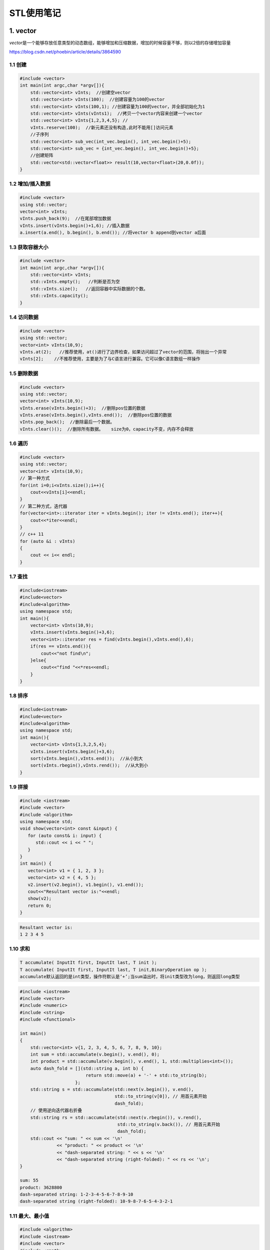 ===========
STL使用笔记
===========

1. vector
---------

*vector*\ 是一个能够存放任意类型的动态数组，能够增加和压缩数据，增加的时候容量不够，则以2倍的存储增加容量

https://blog.csdn.net/phoebin/article/details/3864590

1.1 创建
^^^^^^^^

.. code-block:: cpp

    #include <vector>
    int main(int argc,char *argv[]){
        std::vector<int> vInts;  //创建空vector
        std::vector<int> vInts(100);  //创建容量为100的vector
        std::vector<int> vInts(100,1); //创建容量为100的vector，并全部初始化为1
        std::vector<int> vInts(vInts1);  //拷贝一个vector内容来创建一个vector
        std::vector<int> vInts{1,2,3,4,5}; //  
        vInts.reserve(100);  //新元素还没有构造,此时不能用[]访问元素
        //子序列
        std::vector<int> sub_vec(int_vec.begin(), int_vec.begin()+5);
        std::vector<int> sub_vec = {int_vec.begin(), int_vec.begin()+5};
        //创建矩阵
        std::vector<std::vector<float>> result(10,vector<float>(20,0.0f));
    }

1.2 增加/插入数据
^^^^^^^^^^^^^^^^^

.. code-block:: cpp

   #include <vector>
   using std::vector;
   vector<int> vInts;
   vInts.push_back(9);  //在尾部增加数据
   vInts.insert(vInts.begin()+1,6); //插入数据
   a.insert(a.end(), b.begin(), b.end()); //将vector b append到vector a后面

1.3 获取容器大小
^^^^^^^^^^^^^^^^

.. code-block:: cpp

    #include <vector>
    int main(int argc,char *argv[]){
        std::vector<int> vInts;
        std::vInts.empty();   //判断是否为空
        std::vInts.size();   //返回容器中实际数据的个数。
        std::vInts.capacity();
    }
   

1.4 访问数据
^^^^^^^^^^^^

.. code-block:: cpp

   #include <vector>
   using std::vector;
   vector<int> vInts(10,9);
   vInts.at(2);   //推荐使用，at()进行了边界检查，如果访问超过了vector的范围，将抛出一个异常
   vInts[2];    //不推荐使用，主要是为了与C语言进行兼容。它可以像C语言数组一样操作

1.5 删除数据
^^^^^^^^^^^^

.. code-block:: cpp

   #include <vector>
   using std::vector;
   vector<int> vInts(10,9);
   vInts.erase(vInts.begin()+3);  //删除pos位置的数据
   vInts.erase(vInts.begin(),vInts.end());  //删除pos位置的数据
   vInts.pop_back();  //删除最后一个数据。
   vInts.clear()();  //删除所有数据。   size为0，capacity不变，内存不会释放

1.6 遍历
^^^^^^^^

.. code-block:: cpp

   #include <vector>
   using std::vector;
   vector<int> vInts(10,9);
   // 第一种方式
   for(int i=0;i<vInts.size();i++){
       cout<<vInts[i]<<endl;
   }
   // 第二种方式，迭代器
   for(vector<int>::iterator iter = vInts.begin(); iter != vInts.end(); iter++){
       cout<<*iter<<endl;
   }
   // c++ 11
   for (auto &i : vInts)
   {
       cout << i<< endl;
   }

1.7 查找
^^^^^^^^

.. code-block:: cpp

   #include<iostream>
   #include<vector>
   #include<algorithm>
   using namespace std;
   int main(){
       vector<int> vInts(10,9);
       vInts.insert(vInts.begin()+3,6);
       vector<int>::iterator res = find(vInts.begin(),vInts.end(),6);                           
       if(res == vInts.end()){
           cout<<"not find\n";
       }else{
           cout<<"find "<<*res<<endl;
       }   
   }

1.8 排序
^^^^^^^^

.. code-block:: cpp

   #include<iostream>
   #include<vector>
   #include<algorithm>
   using namespace std;
   int main(){
       vector<int> vInts{1,3,2,5,4};
       vInts.insert(vInts.begin()+3,6);
       sort(vInts.begin(),vInts.end());  //从小到大
       sort(vInts.rbegin(),vInts.rend());  //从大到小
   }

1.9 拼接
^^^^^^^^

.. code-block:: cpp

   #include <iostream>
   #include <vector>
   #include <algorithm>
   using namespace std;
   void show(vector<int> const &input) {
      for (auto const& i: input) {
         std::cout << i << " ";
      }
   }
   int main() {
      vector<int> v1 = { 1, 2, 3 };
      vector<int> v2 = { 4, 5 };
      v2.insert(v2.begin(), v1.begin(), v1.end());
      cout<<"Resultant vector is:"<<endl;
      show(v2);
      return 0;
   }

.. code-block:: text

   Resultant vector is:
   1 2 3 4 5

1.10 求和
^^^^^^^^^

.. code-block:: text

   T accumulate( InputIt first, InputIt last, T init );
   T accumulate( InputIt first, InputIt last, T init,BinaryOperation op );
   accumulate默认返回的是int类型，操作符默认是‘+’;当sum溢出时，将init类型改为long，则返回long类型

.. code-block:: cpp

   #include <iostream>
   #include <vector>
   #include <numeric>
   #include <string>
   #include <functional>

   int main()
   {
       std::vector<int> v{1, 2, 3, 4, 5, 6, 7, 8, 9, 10};
       int sum = std::accumulate(v.begin(), v.end(), 0);
       int product = std::accumulate(v.begin(), v.end(), 1, std::multiplies<int>());
       auto dash_fold = [](std::string a, int b) {
                            return std::move(a) + '-' + std::to_string(b);
                        };
       std::string s = std::accumulate(std::next(v.begin()), v.end(),
                                       std::to_string(v[0]), // 用首元素开始
                                       dash_fold);
       // 使用逆向迭代器右折叠
       std::string rs = std::accumulate(std::next(v.rbegin()), v.rend(),
                                        std::to_string(v.back()), // 用首元素开始
                                        dash_fold);
       std::cout << "sum: " << sum << '\n'
                 << "product: " << product << '\n'
                 << "dash-separated string: " << s << '\n'
                 << "dash-separated string (right-folded): " << rs << '\n';
   }

   sum: 55
   product: 3628800
   dash-separated string: 1-2-3-4-5-6-7-8-9-10
   dash-separated string (right-folded): 10-9-8-7-6-5-4-3-2-1

1.11 最大、最小值
^^^^^^^^^^^^^^^^^

.. code-block:: cpp

   #include <algorithm>
   #include <iostream>
   #include <vector>
   #include <cmath>

   static bool abs_compare(int a, int b)
   {
       return (std::abs(a) < std::abs(b));
   }

   int main() {
       const auto v = { 3, 9, 1, 4, 2, 5, 9 };
       const auto [min, max] = std::minmax_element(begin(v), end(v));

       std::cout << "min = " << *min << ", max = " << *max << '\n';

       std::vector<int>::iterator result = std::min_element(v.begin(), v.end());
       std::cout << "min element at: " << std::distance(v.begin(), result);

       result = std::max_element(v.begin(), v.end());
       std::cout << "max element at: " << std::distance(v.begin(), result) << '\n';

       result = std::max_element(v.begin(), v.end(), abs_compare);
       std::cout << "max element (absolute) at: " << std::distance(v.begin(), result) << '\n';
   }

1.12 翻转
^^^^^^^^^

.. code-block:: cpp

   # include<algorithm>
   const auto v = { 3, 9, 1, 4, 2, 5, 9 };
   std::reverse(v.begin(),v.end());

2. List
-------

list容器就是一个双向链表,可以高效地进行插入删除元素

注意：list的iterator是双向的，只支持++、--。如果要移动多个元素应该用next：

https://www.cnblogs.com/scandy-yuan/archive/2013/01/08/2851324.html

2.1 创建
^^^^^^^^

.. code-block:: cpp

   #include<iostream>
   #include<list>
   using namespace std;
   int main(){
       list<int> c0; //空链表
       list<int> c1(3);  //建一个含三个默认值是0的元素的链表
       list<int> c2(5,2);  //建一个含五个元素的链表，值都是2
       list<int> c4(c2); //建一个c2的copy链表
       list<int> c5(c1.begin(),c1.end()); //c5含c1一个区域的元素[_First, _Last)  
       list<int> a1 {1,2,3,4,5};                                                             
       return 0;
   }

2.2 增加/插入数据
^^^^^^^^^^^^^^^^^

.. code-block:: cpp

   #include<iostream>
   #include<list>
   using namespace std;
   int main(){
       list<int> a{1,2,3,4,5},a1;
       a1 = a;
       a1.assign(5,10);  //assign(n,num)      将n个num拷贝赋值给链表c。
       list<int>::iterator it;
       for(it = a1.begin();it!=a1.end();it++){
           cout << *it << "\t";
       }
       cout<<endl;
       a1.assign(a.begin(),a.end());   //assign(beg,end)      将[beg,end)区间的元素拷贝赋值给链表c。
       for(it = a1.begin();it!=a1.end();it++){
           cout << *it << "\t";
       }
       cout<<endl;
       a1.insert(a1.begin(),0);  //insert(pos,num)      在pos位置插入元素num。
       a1.insert(a1.begin(),2,88);  //insert(pos,n,num)      在pos位置插入n个元素num。
       int arr[5] = {11,22,33,44,55};
       a1.insert(a1.begin(),arr,arr+3);  //insert(pos,beg,end)      在pos位置插入区间为[beg,end)的元素。
       a1.push_front(9);  //push_front(num)      在开始位置增加一个元素。
       a1.push_back(99);  //push_back(num)      在末尾增加一个元素。
       return 0;
   }

2.3 获取/修改容器大小
^^^^^^^^^^^^^^^^^^^^^

.. code-block:: cpp

   //c.empty(); // 判断链表是否为空。
   //c.size();  //返回链表c中实际元素的个数。
   //c.max_size(); //返回链表c可能容纳的最大元素数量。
   //resize(n)      从新定义链表的长度,超出原始长度部分用0代替,小于原始部分删除。
   //resize(n,num)            从新定义链表的长度,超出原始长度部分用num代替。
   #include<iostream>
   #include<list>
   using namespace std;
   int main(){
       list<int> a{1,2,3,4,5},a1;
       cout<<a.empty()<<";"<<a.size()<<";"<<a.max_size()<<endl;
       return 0;
   }

2.4 访问元素
^^^^^^^^^^^^

.. code-block:: cpp

   // c.front()      返回链表c的第一个元素。
   // c.back()      返回链表c的最后一个元素。
   #include <iterator>
   #include<list>
   using namespace std;
   int main(){
       list<int> a1{1,2,3,4,5};
       list<int>::iterator it;
       it = next(a1.begin(),3);
       cout<<*it<<endl;
       a1.clear();
       return 0;
   }

2.5 删除数据
^^^^^^^^^^^^

.. code-block:: cpp

   //c.clear();      清除链表c中的所有元素。
   //c.erase(pos)　　　　删除pos位置的元素。
   //c.pop_back()      删除末尾的元素。
   //c.pop_front()      删除第一个元素。
   //remove(num)             删除链表中匹配num的元素。
   #include<iostream>
   #include<list>
   #include <iterator>
   using namespace std;
   int main(){
       list<int> a1{1,2,3,4,5};
       list<int>::iterator it;
       a1.erase(next(a1.begin(),3));
       a1.pop_front();
       a1.pop_back();

       for(it = a1.begin();it!=a1.end();it++){
           cout << *it << "\t";
       }
       cout<<endl;
       a1.clear();
       return 0;
   }

2.6 遍历
^^^^^^^^

.. code-block:: cpp

   #include<iostream>
   #include<list>
   using namespace std;
   int main(){
       list<int> a1 {1,2,3,4,5};
       //正向遍历
       list<int>::iterator it;
       for(it = a1.begin();it!=a1.end();it++){
           cout << *it << "\t";
       }
       cout<<endl;
       //反向遍历
       list<int>::reverse_iterator itr;
       for(itr = a1.rbegin();itr!=a1.rend();itr++){
           cout << *itr << "\t";
       }
       cout<<endl;
       return 0;
   }

2.7 查找
^^^^^^^^

.. code-block:: cpp

   #include<iostream>
   #include<list>
   #include<algorithm>
   using namespace std;
   int main(){
       list<int> a1 {1,2,3,4,5};
       list<int>::iterator res = find(a1.begin(),a1.end(),3);                           
       if(res == a1.end()){
           cout<<"not find\n";
       }else{
           cout<<"find "<<*res<<endl;
       }   
   }

2.8 翻转
^^^^^^^^

.. code-block:: cpp

   //reverse()       反转链表
   list<int> a1{1,2,3,4,5};
   a1.reverse();

2.9 排序
^^^^^^^^

.. code-block:: cpp

   // c.sort()       将链表排序，默认升序
   // c.sort(comp)       自定义回调函数实现自定义排序
   #include<iostream>
   #include<list>
   #include <iterator>
   using namespace std;
   int main(){
       list<int> a1{1,3,2,5,4};
       a1.sort();
       a1.sort([](int n1,int n2){return n1>n2;});
       list<int>::iterator it;
       for(it = a1.begin();it!=a1.end();it++){
           cout << *it << "\t";
       }
       cout<<endl;
       return 0;
   }

2.10 去重
^^^^^^^^^

.. code-block:: cpp

   #include<iostream>
   #include<list>
   #include <iterator>
   using namespace std;
   int main(){
       list<int> a1{1,1,2,2,3,4,5};
       a1.unique();     //去重
       list<int>::iterator it;
       for(it = a1.begin();it!=a1.end();it++){
           cout << *it << "\t";
       }
       cout<<endl;
       return 0;
   }

3. map
------

3.1 创建
^^^^^^^^

.. code-block:: cpp

   #include <map>
   map<int, string> mm;
   //初始化列表来指定 map 的初始值
   std::map<std::string, size_t> people{{"Ann", 25}, {"Bill", 46},{"Jack", 32},{"Jill", 32}};
   std::map<std::string,size_t> people{std::make_pair("Ann",25),std::make_pair("Bill", 46),std::make_pair("Jack", 32),std::make_pair("Jill", 32)};
   //移动和复制构造函数
   std::map<std::string, size_t> personnel {people};
   //用另一个容器的一段元素来创建一个 map
   std::map<std::string, size_t> personnel {std::begin(people),std::end(people)};

3.2 增加/插入数据
^^^^^^^^^^^^^^^^^

.. code-block:: cpp

   //第一种：用insert函数插入pair数据 ,如果key存在，插入失败
   //第二种：用insert函数插入value_type数据，如果key存在，插入失败
   //第三种：用数组方式插入数据，如果key存在，覆盖value
   #include<iostream>
   #include<map>
   using namespace std;
   int main(){
       map<int, string> mm;
       pair<map<int, string>::iterator, bool> Insert_Pair;
       Insert_Pair = mm.insert(pair<int,string>(0,"zero"));  //插入pair数据
       if(Insert_Pair.second == true)
           cout<<"Insert Successfully"<<endl;
       else
           cout<<"Insert Failure"<<endl;
       mm.insert(make_pair(1,"one"));        //插入pair数据
       mm.insert(map<int,string>::value_type(3,"three"));  //插入value_type数据
       mm[4] = "four";                  //数组方式插入数据
       map<int, string>::iterator iter;
       for(iter = mm.begin(); iter != mm.end(); iter++)
           cout<<iter->first<<' '<<iter->second<<endl;
       return 0;
   }

3.3 获取/修改容器大小
^^^^^^^^^^^^^^^^^^^^^

.. code-block:: cpp

   #include<iostream>
   #include<map>
   using namespace std;
   int main(){
       map<int, string> mm;
       pair<map<int, string>::iterator, bool> Insert_Pair;
       Insert_Pair = mm.insert(pair<int,string>(0,"zero"));
       if(Insert_Pair.second == true)
           cout<<"Insert Successfully"<<endl;
       else
           cout<<"Insert Failure"<<endl;
       mm.insert(make_pair(1,"one"));
       mm.insert(map<int,string>::value_type(3,"three"));
       mm[4] = "four";
       int size = mm.size();  //获取map大小
       return 0;
   }

3.4 访问元素
^^^^^^^^^^^^

3.5 删除元素
^^^^^^^^^^^^

.. code-block:: cpp

   //iterator erase（iterator it);//通过一个条目对象删除
   //iterator erase（iterator first，iterator last）//删除一个范围
   //size_type erase(const Key&key);//通过关键字删除
   //clear()就相当于enumMap.erase(enumMap.begin(),enumMap.end());
   #include<iostream>
   #include<map>
   using namespace std;
   int main(){
       map<int, string> mm;
       mm.insert(pair<int,string>(0,"zero"));
       mm.insert(make_pair(1,"one"));
       mm.insert(map<int,string>::value_type(3,"three"));
       mm[4] = "four";
       map<int, string>::iterator iter;
       iter = mm.find(3);
       mm.erase(iter);    //迭代器删除
       int n = mm.erase(0);  //关键字删除，成功返回1，失败返回0
       for(iter = mm.begin(); iter != mm.end(); iter++)
           cout<<iter->first<<' '<<iter->second<<endl;
       mm.erase(mm.begin(),mm.end()); //全部删除
       return 0;
   }

3.6 遍历
^^^^^^^^

.. code-block:: cpp

   //第一种：应用前向迭代器
   //第二种：应用反相迭代器
   #include<iostream>
   #include<map>
   using namespace std;
   int main(){
       map<int, string> mm;
       mm.insert(pair<int,string>(0,"zero"));  //插入pair数据
       mm.insert(make_pair(1,"one"));        //插入pair数据
       mm.insert(map<int,string>::value_type(3,"three"));  //插入value_type数据
       mm[4] = "four";                  //数组方式插入数据
       map<int, string>::iterator iter;
       for(iter = mm.begin(); iter != mm.end(); iter++)
           cout<<iter->first<<' '<<iter->second<<endl;
       map<int, string>::reverse_iterator riter;  
       for(riter = mapStudent.rbegin(); riter != mapStudent.rend(); riter++)  
           cout<<riter->first<<"  "<<riter->second<<endl; 
       return 0;
   }

3.7 查找
^^^^^^^^

.. code-block:: cpp

   // 第一种：用count函数来判定关键字是否出现，其缺点是无法定位数据出现位置
   // 第二种：用find函数来定位数据出现位置，它返回的一个迭代器，当数据出现时，它返回数据所在位置的迭代器，如果map中没有要查找的数据，它返回的迭代器等于end函数返回的迭代器
   #include<iostream>
   #include<map>
   using namespace std;
   int main(){
       map<int, string> mm;
       mm.insert(pair<int,string>(0,"zero"));
       mm.insert(make_pair(1,"one"));
       mm.insert(map<int,string>::value_type(3,"three"));
       mm[4] = "four";
       map<int, string>::iterator iter;
       iter = mm.find(4);
       if(iter != mm.end()){
           cout<<"find key:"<<iter->first<<" value:"<<iter->second<<endl;
       }else{
           cout<<"not find"<<endl;
       }
       for(iter = mm.begin(); iter != mm.end(); iter++)
           cout<<iter->first<<' '<<iter->second<<endl;
       return 0;
   }

3.8 排序
^^^^^^^^

map中的元素是自动按Key升序排序，所以不能对map用sort函数,如果要是的key降序，使用：

.. code-block:: cpp

   std::map<int, int, std::greater<int>> mi;

STL中默认是采用小于号来排序的，以上代码在排序上是不存在任何问题的，因为上面的关键字是int 型，它本身支持小于号运算，在一些特殊情况，比如关键字是一个结构体，涉及到排序就会出现问题，因为它没有小于号操作，insert等函数在编译的时候过 不去；需要重载小于号

4. unordered_map
----------------

https://www.cnblogs.com/langyao/p/8823092.html

C++ 11标准中加入了unordered系列的容器。unordered_map记录元素的hash值，根据hash值判断元素是否相同,即unordered_map内部元素是无序的。

map中的元素是按照二叉搜索树存储（用红黑树实现），进行中序遍历会得到有序遍历。所以使用时map的key需要定义operator<

而unordered_map需要定义hash_value函数并且重载operator==

unordered_map编译时gxx需要添加编译选项：--std=c++11

5. queue
--------

5.1 创建
^^^^^^^^

.. code-block:: cpp

   queue<int> mqueue;
   queue<int> mqueue1{mqueue};

5.2 增加/插入数据
^^^^^^^^^^^^^^^^^

.. code-block:: cpp

   queue<int> mqueue;
   mqueue.push(1);
   mqueue.emplace(2);  //可以避免对象的拷贝，重复调用构造函数

5.3 获取/修改容器大小
^^^^^^^^^^^^^^^^^^^^^

.. code-block:: cpp

   queue<int> mqueue;
   mqueue.push(1);
   mqueue.emplace(2);
   mqueue.size();
   mqueue.empty();  //判断是否为空

5.4 访问元素
^^^^^^^^^^^^

.. code-block:: cpp

   mqueue.front();  //返回 queue 中第一个元素的引用
   mqueue.back();  //返回 queue 中最后一个元素的引用

5.5 删除元素
^^^^^^^^^^^^

.. code-block:: cpp

   mqueue.pop();

5.6 遍历
^^^^^^^^

和 stack 一样，queue 也没有迭代器。访问元素的唯一方式是遍历容器内容，并移除访问过的每一个元素

5.7 查找
^^^^^^^^

6. deque
--------

deque两端都能够快速插入和删除元素

Deque的操作函数和vector操作函数基本一模一样,duque的各项操作只有以下几点和vector不同:


#. deque不提供容量操作( capacity()、reserve() )
#. deque提供push_front()、pop_front()函数直接操作头部

deque元素是分布在一段段连续空间上，因此deque具有如下特点：

1、支持随机访问，即支持[]以及at()，但是性能没有vector好。

2、可以在内部进行插入和删除操作，但性能不及list。

 由于deque在性能上并不是最高效的，有时候对deque元素进行排序，更高效的做法是，将deque的元素移到到vector再进行排序，然后在移到回来。

6.1 创建
^^^^^^^^

.. code-block:: cpp

   deque<int> mqueue;
   deque<int>  d(10);  //创建容量为10的deque
   deque<int>  d2(6,8); //容量为6，所有元素初始化为8
   int ar[5]={1,2,3,4,5};   //使用数组的一个区间初始化
   deque<int>  d(ar,ar+5);
   vector<double> vd{0.1,0.2,.05,.07,0.9};  //使用vector的一个区间初始化
   deque<double>  d2(vd.begin()+1,vd.end());
   deque<int> mqueue1{mqueue};  //使用另一个deque初始化
   deque<int>  d2({1,2,3,4,5,6,7});  //初始化列表进行初始化

6.2 增加/插入数据
^^^^^^^^^^^^^^^^^

.. code-block:: cpp

   deque<int> mqueue;
   mqueue.push(1);
   mqueue.emplace_front(2);  //可以避免对象的拷贝，重复调用构造函数
   mqueue.emplace_back(2);  //可以避免对象的拷贝，重复调用构造函数

6.3 获取/修改容器大小
^^^^^^^^^^^^^^^^^^^^^

.. code-block:: cpp

   deque<int> mqueue;
   mqueue.push(1);
   mqueue.emplace_front(2);
   mqueue.size();
   mqueue.empty();  //判断是否为空

6.4 访问元素
^^^^^^^^^^^^

.. code-block:: cpp

   mqueue.front();  //返回 queue 中第一个元素的引用
   mqueue.back();  //返回 queue 中最后一个元素的引用

6.5 删除元素
^^^^^^^^^^^^

.. code-block:: cpp

   mqueue.pop_front();
   mqueue.pop_end();

6.6 遍历
^^^^^^^^

.. code-block:: cpp

   for (std::deque<int>::iterator it = dq.begin(); it!=dq.end(); ++it)
       std::cout << ' ' << *it;

6.7 查找
^^^^^^^^

7. stack
--------

7.1  创建
^^^^^^^^^

.. code-block:: cpp

   //stack<int> s1 = {1,2,3,4,5};   //error    stack不可以用一组数直接初始化
   //stack<int> s2(10);             //error    stack不可以预先分配空间
   stack<int> s3;

   vector<int> v1 = {1,2,3,4,5};       // 1,2,3,4,5依此入栈
   stack<int, vector<int>> s4(v1);

   list<int> l1 = {1,2,3,4,5};
   stack<int, list<int>> s5(l1);

   deque<int> d1 = {1,2,3,4,5};
   stack<int, deque<int>> s6(d1);
   stack<int> s7(d1);                  //用deque 为 stack  初始化时 deque可省  因为stack是基于deque, 默认以deque方式构造

7.2 增加/插入数据
^^^^^^^^^^^^^^^^^

.. code-block:: cpp

   mstack.push(333);
   mstach.emplace(333);

7.3 获取/修改容器大小
^^^^^^^^^^^^^^^^^^^^^

.. code-block:: cpp

   mstack.size();
   mstack.empty();

7.4 访问元素
^^^^^^^^^^^^

.. code-block:: cpp

   mstack.top();

7.5 删除元素
^^^^^^^^^^^^

.. code-block:: cpp

   mstack.pop();

7.6 遍历
^^^^^^^^

stack 遍历需要将所有元素出栈

.. code-block:: cpp

   #include<iostream>
   #include<stack>
   #include<deque>
   using namespace std;
   int main(){
       deque<int> q1{1,2,3,4,5};
       stack<int> s(q1);
       while(!s.empty()){
           cout<<s.top()<<" ";
           s.pop();
       }
       cout<<endl;
       return 0;
   }

8. priority_queue（堆）
-----------------------

和\ ``queue``\ 不同的就在于我们可以自定义其中数据的优先级, 让优先级高的排在队列前面,优先出队

优先队列具有队列的所有特性，包括基本操作，只是在这基础上添加了内部的一个排序，它本质是一个\ **堆**\ 实现的

8.1 创建
^^^^^^^^

.. code-block:: cpp

   // 定义 priority_queue<Type, Container, Functional>
   // Type 就是数据类型，Container 就是容器类型（Container必须是用数组实现的容器，比如vector,deque等等，但不能用 list。STL里面默认用的是vector），
   // Functional 就是比较的方式，当需要用自定义的数据类型时才需要传入这三个参数，使用基本数据类型时，只需要传入数据类型，
   // 默认是大顶堆

   //升序队列;小顶堆
   priority_queue <int,vector<int>,greater<int> > q;
   //降序队列；大顶堆
   priority_queue <int,vector<int>,less<int> >q;

.. code-block:: cpp

   //pari的比较，先比较第一个元素，第一个相等比较第二个
   #include <iostream>
   #include <queue>
   #include <vector>
   using namespace std;
   int main() 
   {
       priority_queue<pair<int, int> > a;
       pair<int, int> b(1, 2);
       pair<int, int> c(1, 3);
       pair<int, int> d(2, 5);
       a.push(d);
       a.push(c);
       a.push(b);
       while (!a.empty()) 
       {
           cout << a.top().first << ' ' << a.top().second << '\n';
           a.pop();
       }
   }

.. code-block:: cpp

   //自定义类型
   #include <iostream>
   #include <queue>
   using namespace std;

   //方法1
   struct tmp1 //运算符重载<
   {
       int x;
       tmp1(int a) {x = a;}
       bool operator<(const tmp1& a) const
       {
           return x < a.x; //大顶堆
       }
   };

   //方法2
   struct tmp2 //重写仿函数
   {
       bool operator() (tmp1 a, tmp1 b) 
       {
           return a.x < b.x; //大顶堆
       }
   };

   int main() 
   {
       tmp1 a(1);
       tmp1 b(2);
       tmp1 c(3);
       priority_queue<tmp1> d;
       d.push(b);
       d.push(c);
       d.push(a);
       while (!d.empty()) 
       {
           cout << d.top().x << '\n';
           d.pop();
       }
       cout << endl;

       priority_queue<tmp1, vector<tmp1>, tmp2> f;
       f.push(c);
       f.push(b);
       f.push(a);
       while (!f.empty()) 
       {
           cout << f.top().x << '\n';
           f.pop();
       }
   }

8.2 增加/插入数据
^^^^^^^^^^^^^^^^^

.. code-block:: cpp

   priority_queue<int> mqueue;
   mqueue.push(1);
   mqueue.emplace(2);  //可以避免对象的拷贝，重复调用构造函数

8.3 获取/修改容器大小
^^^^^^^^^^^^^^^^^^^^^

.. code-block:: cpp

   priority_queue<int> mqueue;
   mqueue.push(1);
   mqueue.emplace(2);
   mqueue.size();
   mqueue.empty();  //判断是否为空

8.4 访问元素
^^^^^^^^^^^^

.. code-block:: cpp

   mqueue.top();  //返回 queue中第一个元素，即最大/最小的元素

8.5 删除元素
^^^^^^^^^^^^

.. code-block:: cpp

   mqueue.pop();

8.6 遍历
^^^^^^^^

和 stack 一样，queue 也没有迭代器。访问元素的唯一方式是遍历容器内容，并移除访问过的每一个元素

9. 排列组合
-----------

**next_permutation和prev_permutation区别：**

next_permutation（start,end），和prev_permutation（start,end）。这两个函数作用是一样的，区别就在于前者求的是当前排列的下一个排列，后一个求的是当前排列的上一个排列。至于这里的“前一个”和“后一个”，我们可以把它理解为序列的字典序的前后，严格来讲，就是对于当前序列pn，他的下一个序列pn+1满足：不存在另外的序列pm，使pn<pm<pn+1.

9.1 生成N个不同元素的全排列
^^^^^^^^^^^^^^^^^^^^^^^^^^^

这是next_permutation()的基本用法，把元素从小到大放好（即字典序的最小的排列），然后反复调用next_permutation()就行了

.. code-block:: cpp

   #include<iostream>
   #include <iterator>
   #include<string>
   #include <vector>
   #include <algorithm>

   int main(int argc, char *argv[]) {
     std::vector<int> vec{1,2,3,4};
     int count=0;
     do{
       std::cout<<++count<<":";
       std::copy(vec.begin(),vec.end(),std::ostream_iterator<int>(std::cout,","));
       std::cout<<std::endl;
     }while(std::next_permutation(vec.begin(),vec.end()));
   }

带有重复字符的排列组合

.. code-block:: cpp

   #include <algorithm>
   #include <string>
   #include <iostream>

   int main()
   {
       std::string s = "aba";
       std::sort(s.begin(), s.end());
       do {
           std::cout << s << '\n';
       } while(std::next_permutation(s.begin(), s.end()));
   }

9.2 生成从N个元素中取出M个的所有组合
^^^^^^^^^^^^^^^^^^^^^^^^^^^^^^^^^^^^

**题目：**\ 输出从7个不同元素中取出3个元素的所有组合

思路：对序列{1,1,1,0,0,0,0}做全排列。对于每个排列，输出数字1对应的位置上的元素。

.. code-block:: cpp

   #include<iostream>
   #include <iterator>
   #include<string>
   #include <vector>
   #include <algorithm>

   int main(int argc, char *argv[]) {


     std::vector<int> values{1,2,3,4,5,6,7};
     std::vector<int> selectors{1,1,1,0,0,0,0};
     int count=0;
     do{
       std::cout<<++count<<": ";
       for(size_t i=0;i<selectors.size();i++){
         if(selectors[i]){
           std::cout<<values[i]<<", ";
         }
       }
       std::cout<<std::endl;
     }while(std::prev_permutation(selectors.begin(),selectors.end()));
   }

10. unique(去重)
----------------

std::unique()的作用是去除相邻的重复元素，可以自定义判断元素重复的方法

.. code-block:: cpp

   #include<iostream>
   #include <iterator>
   #include<string>
   #include <vector>
   #include <algorithm>

   bool bothSpaces(char x,char y){
     return x==' ' && y== ' ';
   }

   int main(int argc, char *argv[]) {
     std::string str = "abcc     aab            c";
     std::string str1 = str;
     std::string::iterator last = std::unique(str.begin(),str.end());
     str.erase(last,str.end());  
     std::cout<<str<<std::endl;  //abc ab c

     std::string::iterator last1 = std::unique(str1.begin(),str1.end(),bothSpaces);
     str1.erase(last1,str1.end());
     std::cout<<str1<<std::endl;  //abcc aab c
   }

std::unique()通用适用于容器；

**注意：**\ unique之后， 容器元素被修改了，但是个数没变，需要手动调整容器的大小，这个位置由unique的返回值来确定

.. code-block:: cpp

   #include<iostream>
   #include <iterator>
   #include<string>
   #include <vector>
   #include <algorithm>

   int main(int argc, char *argv[]) {
     std::vector<int> vi{1,2,2,3,2,1,1};
     auto result = unique(vi.begin(), vi.end());
     vi.resize(std::distance(vi.begin(), result));
     std::copy(vi.begin(), vi.end(), std::ostream_iterator<int>(std::cout, ","));
     return 0;
   }

11. set
-------

set是一种关联\ `容器 <https://www.geeksforgeeks.org/containers-cpp-stl/>`_\ ，其中每个元素都必须是唯一的，这些值按特定顺序存储。

特性：


#. set中存储的值是排序的（如果要用乱序的，使用unordered_set）
#. set中的值是唯一的
#. 加入到set中的值不可改变；要改变需要删除原有值，添加新值
#. set底层是基于二叉搜索树实现的
#. set集合中的值不可以通过下标索引

11.1 创建
^^^^^^^^^

.. code-block:: cpp

   set<int> val; //创建一个空的set
   set<int> val = {6, 10, 5, 1}; // 使用值初始化set
   set<int, greater<int> > s1;  // 创建一个空的set，自定义排序方法
   set<int> s2(s1.begin(), s1.end());  // 从其他set集合中拷贝

11.2 增加/插入数据
^^^^^^^^^^^^^^^^^^

.. code-block:: cpp

   // 返回插入元素所在位置的迭代器
   iterator set_name.insert(element)

.. code-block:: cpp

   #include <bits/stdc++.h>
   using namespace std;
   int main()
   {
       set<int> s;
       // Function to insert elements
       // in the set container
       s.insert(1);
       s.insert(4);
       s.insert(2);
       s.insert(5);
       s.insert(3);
       cout << "The elements in set are: ";
       for (auto it = s.begin(); it != s.end(); it++)
           cout << *it << " ";

       return 0;
   }

11.3 获取/修改容器大小
^^^^^^^^^^^^^^^^^^^^^^

只能获取set的大小，不能直接修改set的大小

.. code-block:: cpp

   #include <bits/stdc++.h>
   using namespace std;
   int main()
   {
       set<int> s;
       // Function to insert elements
       // in the set container
       s.insert(1);
       s.insert(4);
       s.insert(2);
       s.insert(5);
       s.insert(3);
       cout << "The elements in set size: "<<s.size();
       return 0;
   }

11.4 访问元素
^^^^^^^^^^^^^

set只能通过迭代器访问

11.5 删除元素
^^^^^^^^^^^^^

.. code-block:: cpp

   #include <bits/stdc++.h>
   using namespace std;
   int main()
   {
       set<int> s = {1,4,2,5,3};
       cout << "The elements in set are: ";
       for (auto it = s.begin(); it != s.end(); it++)
           cout << *it << " ";
       s.erase(s.begin(), s.find(3)); //删除小于3的所有元素
       s.erase(5); // 删除指定元素
       return 0;
   }

11.6 遍历
^^^^^^^^^

.. code-block:: cpp

   #include <bits/stdc++.h>
   using namespace std;
   int main()
   {
       set<int> s = {1,4,2,5,3};
       cout << "The elements in set are: ";
       for (auto it = s.begin(); it != s.end(); it++)
           cout << *it << " ";
       return 0;
   }

11.7 查找
^^^^^^^^^

.. code-block:: cpp

   #include <bits/stdc++.h>
   using namespace std;
   int main()
   {
       // Initialize set
       set<int> s;
       s.insert(1);
       s.insert(4);
       s.insert(2);
       s.insert(5);
       s.insert(3);
       // iterator pointing to
       // position where 3 is
       auto pos = s.find(3);
       // prints the set elements
       cout << "The set elements after 3 are: ";
       for (auto it = pos; it != s.end(); it++)
           cout << *it << " ";
       return 0;
   }

12. hash
--------

哈希模板定义一个函数对象，实现了\ `散列函数 <http://en.wikipedia.com/wiki/Hash_function>`_\ 。这个函数对象的实例定义一个operator()


#. 接受一个参数的类型\ ``Key``.
#. 返回一个类型为size_t的值，表示该参数的哈希值.
#. 调用时不会抛出异常.
#. 若两个参数`k1` `k2` 相等，则std::hash<Key>()(k1)== std::hash<Key>()(k2).
#. 若两个不同的参数 `k1` `k2`不相等，则std::hash<Key>()(k1)== std::hash<Key>()(k2)成立的概率应非常小，接近1.0/\ `std::numeric_limits <http://zh.cppreference.com/w/cpp/types/numeric_limits>`_ <size_t>::max().

.. code-block:: cpp

   #include <iostream>
   #include <iomanip>
   #include <functional>
   #include <string>
   #include <unordered_set>

   struct S {
       std::string first_name;
       std::string last_name;
   };
   bool operator==(const S& lhs, const S& rhs) {
       return lhs.first_name == rhs.first_name && lhs.last_name == rhs.last_name;
   }

   // 自定义散列函数能是独立函数对象：
   struct MyHash
   {
       std::size_t operator()(S const& s) const 
       {
           std::size_t h1 = std::hash<std::string>{}(s.first_name);
           std::size_t h2 = std::hash<std::string>{}(s.last_name);
           return h1 ^ (h2 << 1); // 或使用 boost::hash_combine （见讨论）
       }
   };

   // std::hash 的自定义特化能注入 namespace std
   namespace std
   {
       template<> struct hash<S>
       {
           typedef S argument_type;
           typedef std::size_t result_type;
           result_type operator()(argument_type const& s) const
           {
               result_type const h1 ( std::hash<std::string>{}(s.first_name) );
               result_type const h2 ( std::hash<std::string>{}(s.last_name) );
               return h1 ^ (h2 << 1); // 或使用 boost::hash_combine （见讨论）
           }
       };
   }

   int main()
   {

       std::string str = "Meet the new boss...";
       std::size_t str_hash = std::hash<std::string>{}(str);
       std::cout << "hash(" << std::quoted(str) << ") = " << str_hash << '\n';

       S obj = { "Hubert", "Farnsworth"};
       // 使用独立的函数对象
       std::cout << "hash(" << std::quoted(obj.first_name) << ',' 
                  << std::quoted(obj.last_name) << ") = "
                  << MyHash{}(obj) << " (using MyHash)\n                           or "
                  << std::hash<S>{}(obj) << " (using std::hash) " << '\n';

       // 自定义散列函数令在无序容器中使用自定义类型可行
       // 此示例将使用注入的 std::hash 特化，
       // 若要使用 MyHash 替代，则将其作为第二模板参数传递
       std::unordered_set<S> names = {obj, {"Bender", "Rodriguez"}, {"Leela", "Turanga"} };
       for(auto& s: names)
           std::cout << std::quoted(s.first_name) << ' ' << std::quoted(s.last_name) << '\n';
   }

其他使用
--------

获取最大最小值
^^^^^^^^^^^^^^

.. code-block:: cpp

   double min_dist = numeric_limits<double>::max();
   double max_dist = numeric_limits<double>::min();
